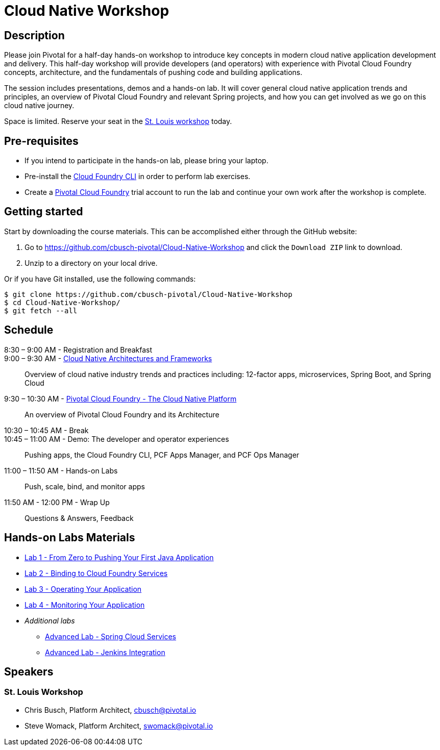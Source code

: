 = Cloud Native Workshop

== Description

Please join Pivotal for a half-day hands-on workshop to introduce key concepts in modern cloud native application development and delivery. This half-day workshop will provide developers (and operators) with experience with Pivotal Cloud Foundry concepts, architecture, and the fundamentals of pushing code and building applications.

The session includes presentations, demos and a hands-on lab. It will cover general cloud native application trends and principles, an overview of Pivotal Cloud Foundry and relevant Spring projects, and how you can get involved as we go on this cloud native journey.

Space is limited. Reserve your seat in the link:http://pivotal.io/event/cloud-native-workshop/st-louis[St. Louis workshop] today.

== Pre-requisites

* If you intend to participate in the hands-on lab, please bring your laptop.
* Pre-install the link:https://github.com/cloudfoundry/cli#downloads[Cloud Foundry CLI] in order to perform lab exercises.
* Create a link:http://run.pivotal.io/[Pivotal Cloud Foundry] trial account to run the lab and continue your own work after the workshop is complete.

== Getting started

Start by downloading the course materials. This can be accomplished either through the GitHub website:


1. Go to https://github.com/cbusch-pivotal/Cloud-Native-Workshop and click the `Download ZIP` link to download.
2. Unzip to a directory on your local drive.

Or if you have Git installed, use the following commands:

```
$ git clone https://github.com/cbusch-pivotal/Cloud-Native-Workshop
$ cd Cloud-Native-Workshop/
$ git fetch --all
```

== Schedule
8:30 – 9:00 AM - Registration and Breakfast::

9:00 – 9:30 AM - link:presentations/Session_1-Cloud_Native_Architectures_and_Frameworks.pptx[Cloud Native Architectures and Frameworks]::
 
  Overview of cloud native industry trends and practices including: 12-factor apps, microservices, Spring Boot, and Spring Cloud

9:30 – 10:30 AM - link:presentations/Session_2-Pivotal_Cloud_Foundry-The_Cloud_Native_Platform.pptx[Pivotal Cloud Foundry - The Cloud Native Platform]::
 
  An overview of Pivotal Cloud Foundry and its Architecture

10:30 – 10:45 AM - Break::

10:45 – 11:00 AM - Demo: The developer and operator experiences::
  
  Pushing apps, the Cloud Foundry CLI, PCF Apps Manager, and PCF Ops Manager

11:00 – 11:50 AM - Hands-on Labs::

  Push, scale, bind, and monitor apps

11:50 AM - 12:00 PM - Wrap Up::

  Questions & Answers, Feedback

== Hands-on Labs Materials
** link:labs/lab1/lab.adoc[Lab 1 - From Zero to Pushing Your First Java Application]
** link:labs/lab2/lab.adoc[Lab 2 - Binding to Cloud Foundry Services]
** link:labs/lab3/lab.adoc[Lab 3 - Operating Your Application]
** link:labs/lab4/lab.adoc[Lab 4 - Monitoring Your Application]
** __Additional labs__
*** link:cf-spring-trader/README.md[Advanced Lab - Spring Cloud Services]
*** link:labs/lab5/continuous-delivery-lab.adoc[Advanced Lab - Jenkins Integration]

== Speakers

=== St. Louis Workshop

* Chris Busch, Platform Architect, cbusch@pivotal.io
* Steve Womack, Platform Architect, swomack@pivotal.io

